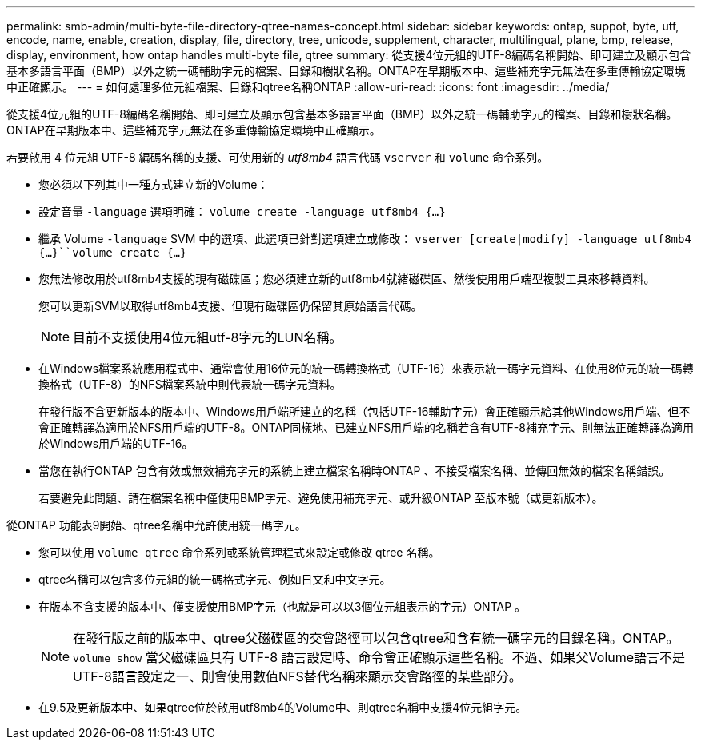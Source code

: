 ---
permalink: smb-admin/multi-byte-file-directory-qtree-names-concept.html 
sidebar: sidebar 
keywords: ontap, suppot, byte, utf, encode, name, enable, creation, display, file, directory, tree, unicode, supplement, character, multilingual, plane, bmp, release, display, environment, how ontap handles multi-byte file, qtree 
summary: 從支援4位元組的UTF-8編碼名稱開始、即可建立及顯示包含基本多語言平面（BMP）以外之統一碼輔助字元的檔案、目錄和樹狀名稱。ONTAP在早期版本中、這些補充字元無法在多重傳輸協定環境中正確顯示。 
---
= 如何處理多位元組檔案、目錄和qtree名稱ONTAP
:allow-uri-read: 
:icons: font
:imagesdir: ../media/


[role="lead"]
從支援4位元組的UTF-8編碼名稱開始、即可建立及顯示包含基本多語言平面（BMP）以外之統一碼輔助字元的檔案、目錄和樹狀名稱。ONTAP在早期版本中、這些補充字元無法在多重傳輸協定環境中正確顯示。

若要啟用 4 位元組 UTF-8 編碼名稱的支援、可使用新的 _utf8mb4_ 語言代碼 `vserver` 和 `volume` 命令系列。

* 您必須以下列其中一種方式建立新的Volume：
* 設定音量 `-language` 選項明確： `volume create -language utf8mb4 {…}`
* 繼承 Volume `-language` SVM 中的選項、此選項已針對選項建立或修改： `vserver [create|modify] -language utf8mb4 {…}``volume create {…}`
* 您無法修改用於utf8mb4支援的現有磁碟區；您必須建立新的utf8mb4就緒磁碟區、然後使用用戶端型複製工具來移轉資料。
+
您可以更新SVM以取得utf8mb4支援、但現有磁碟區仍保留其原始語言代碼。

+
[NOTE]
====
目前不支援使用4位元組utf-8字元的LUN名稱。

====
* 在Windows檔案系統應用程式中、通常會使用16位元的統一碼轉換格式（UTF-16）來表示統一碼字元資料、在使用8位元的統一碼轉換格式（UTF-8）的NFS檔案系統中則代表統一碼字元資料。
+
在發行版不含更新版本的版本中、Windows用戶端所建立的名稱（包括UTF-16輔助字元）會正確顯示給其他Windows用戶端、但不會正確轉譯為適用於NFS用戶端的UTF-8。ONTAP同樣地、已建立NFS用戶端的名稱若含有UTF-8補充字元、則無法正確轉譯為適用於Windows用戶端的UTF-16。

* 當您在執行ONTAP 包含有效或無效補充字元的系統上建立檔案名稱時ONTAP 、不接受檔案名稱、並傳回無效的檔案名稱錯誤。
+
若要避免此問題、請在檔案名稱中僅使用BMP字元、避免使用補充字元、或升級ONTAP 至版本號（或更新版本）。



從ONTAP 功能表9開始、qtree名稱中允許使用統一碼字元。

* 您可以使用 `volume qtree` 命令系列或系統管理程式來設定或修改 qtree 名稱。
* qtree名稱可以包含多位元組的統一碼格式字元、例如日文和中文字元。
* 在版本不含支援的版本中、僅支援使用BMP字元（也就是可以以3個位元組表示的字元）ONTAP 。
+
[NOTE]
====
在發行版之前的版本中、qtree父磁碟區的交會路徑可以包含qtree和含有統一碼字元的目錄名稱。ONTAP。 `volume show` 當父磁碟區具有 UTF-8 語言設定時、命令會正確顯示這些名稱。不過、如果父Volume語言不是UTF-8語言設定之一、則會使用數值NFS替代名稱來顯示交會路徑的某些部分。

====
* 在9.5及更新版本中、如果qtree位於啟用utf8mb4的Volume中、則qtree名稱中支援4位元組字元。

